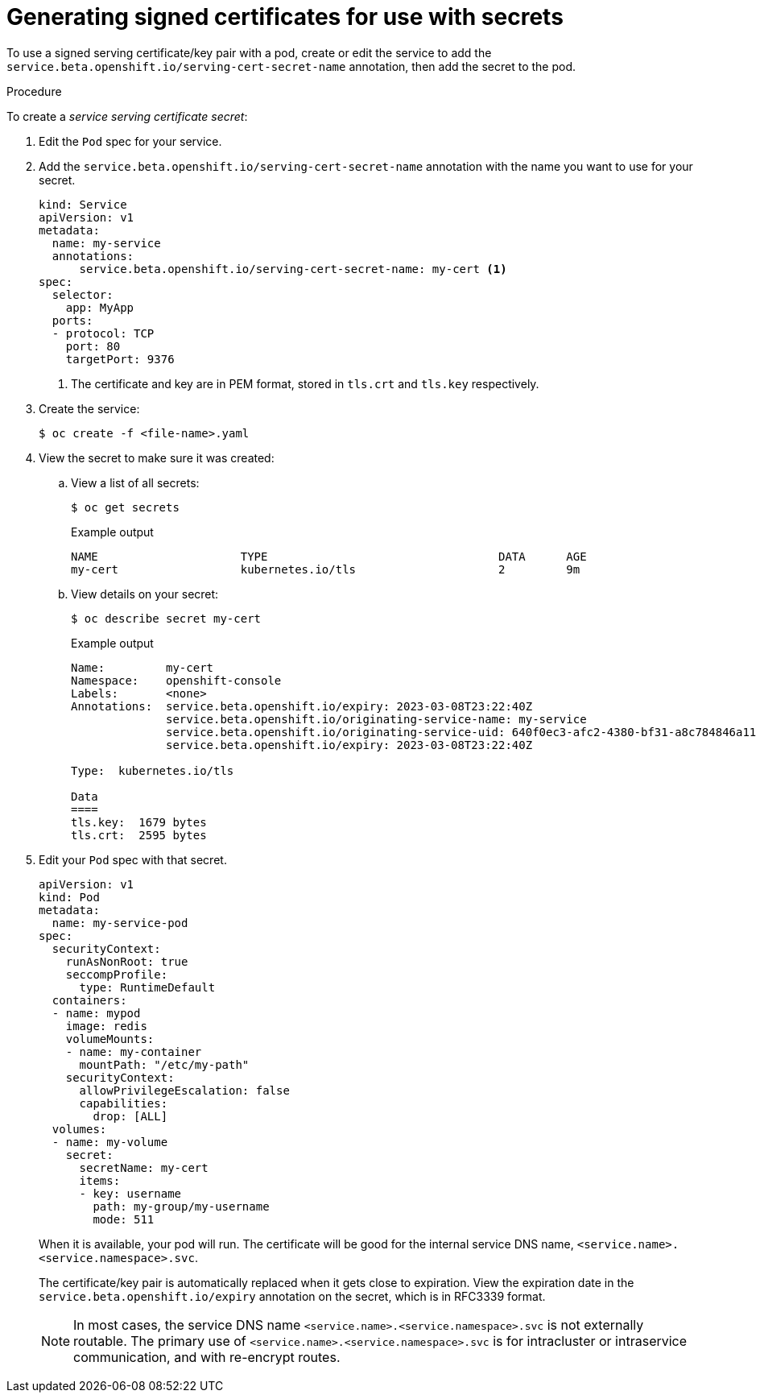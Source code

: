 // Module included in the following assemblies:
//
// * nodes/nodes-pods-secrets.adoc

:_mod-docs-content-type: PROCEDURE
[id="nodes-pods-secrets-certificates-creating_{context}"]
= Generating signed certificates for use with secrets

To use a signed serving certificate/key pair with a pod, create or edit the service to add
the `service.beta.openshift.io/serving-cert-secret-name` annotation, then add the secret to the pod.

.Procedure

To create a _service serving certificate secret_:

. Edit the `Pod` spec for your service.

. Add the `service.beta.openshift.io/serving-cert-secret-name` annotation
with the name you want to use for your secret.
+
[source,yaml]
----
kind: Service
apiVersion: v1
metadata:
  name: my-service
  annotations:
      service.beta.openshift.io/serving-cert-secret-name: my-cert <1>
spec:
  selector:
    app: MyApp
  ports:
  - protocol: TCP
    port: 80
    targetPort: 9376
----
+
<1> The certificate and key are in PEM format, stored in `tls.crt` and `tls.key`
respectively.

. Create the service:
+
[source,terminal]
----
$ oc create -f <file-name>.yaml
----

. View the secret to make sure it was created:

.. View a list of all secrets:
+
[source,terminal]
----
$ oc get secrets
----
+

.Example output
[source,terminal]
----
NAME                     TYPE                                  DATA      AGE
my-cert                  kubernetes.io/tls                     2         9m
----
+
.. View details on your secret:
+
[source,terminal]
----
$ oc describe secret my-cert
----
+

.Example output
[source,terminal]
----
Name:         my-cert
Namespace:    openshift-console
Labels:       <none>
Annotations:  service.beta.openshift.io/expiry: 2023-03-08T23:22:40Z
              service.beta.openshift.io/originating-service-name: my-service
              service.beta.openshift.io/originating-service-uid: 640f0ec3-afc2-4380-bf31-a8c784846a11
              service.beta.openshift.io/expiry: 2023-03-08T23:22:40Z

Type:  kubernetes.io/tls

Data
====
tls.key:  1679 bytes
tls.crt:  2595 bytes
----

. Edit your `Pod` spec with that secret.
+
[source,yaml]
----
apiVersion: v1
kind: Pod
metadata:
  name: my-service-pod
spec:
  securityContext:
    runAsNonRoot: true
    seccompProfile:
      type: RuntimeDefault
  containers:
  - name: mypod
    image: redis
    volumeMounts:
    - name: my-container
      mountPath: "/etc/my-path"
    securityContext:
      allowPrivilegeEscalation: false
      capabilities:
        drop: [ALL]
  volumes:
  - name: my-volume
    secret:
      secretName: my-cert
      items:
      - key: username
        path: my-group/my-username
        mode: 511
----
+
When it is available, your pod will run.
The certificate will be good for the internal service DNS name,
`<service.name>.<service.namespace>.svc`.
+
The certificate/key pair is automatically replaced when it gets
close to expiration. View the expiration date in the
`service.beta.openshift.io/expiry` annotation on the secret, which is in
RFC3339 format.
+
[NOTE]
====
In most cases, the service DNS name
`<service.name>.<service.namespace>.svc` is not externally routable. The
primary use of `<service.name>.<service.namespace>.svc` is for intracluster or
intraservice communication, and with re-encrypt routes.
====
